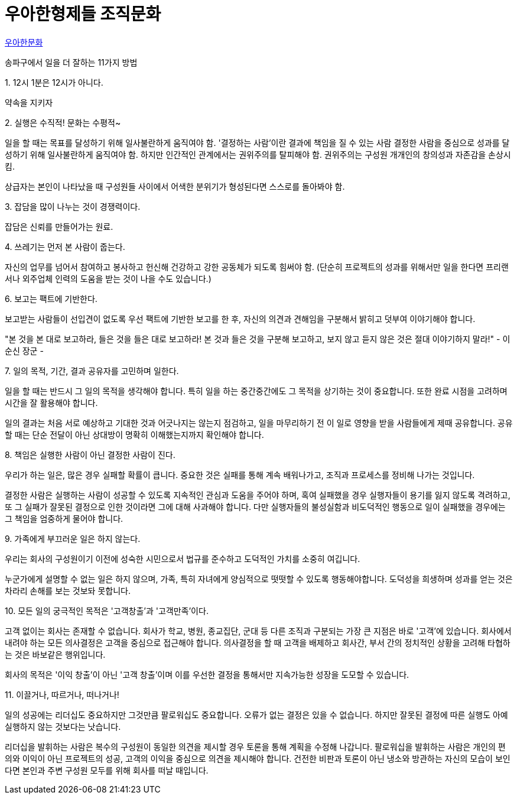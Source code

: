 = 우아한형제들 조직문화

https://www.woowahan.com/#/company/culture[우아한문화]

송파구에서 일을 더 잘하는 11가지 방법

.1. 12시 1분은 12시가 아니다.
약속을 지키자

.2. 실행은 수직적! 문화는 수평적~
일을 할 때는 목표를 달성하기 위해 일사불란하게 움직여야 함.
'결정하는 사람'이란 결과에 책임을 질 수 있는 사람
결정한 사람을 중심으로 성과를 달성하기 위해 일사불란하게 움직여야 함.
하지만 인간적인 관계에서는 권위주의를 탈피해야 함. 권위주의는 구성원 개개인의 창의성과 자존감을 손상시킴.

상급자는 본인이 나타났을 때 구성원들 사이에서 어색한 분위기가 형성된다면 스스로를 돌아봐야 함.

.3. 잡담을 많이 나누는 것이 경쟁력이다.
잡담은 신뢰를 만들어가는 원료.

.4. 쓰레기는 먼저 본 사람이 줍는다.

자신의 업무를 넘어서 참여하고 봉사하고 헌신해 건강하고 강한 공동체가 되도록 힘써야 함. (단순히 프로젝트의 성과를 위해서만 일을 한다면 프리랜서나 외주업체 인력의 도움을 받는 것이 나을 수도 있습니다.)

.5. 휴가나 퇴근시 눈치주는 농담을 하지 않는다.

.6. 보고는 팩트에 기반한다.
보고받는 사람들이 선입견이 없도록 우선 팩트에 기반한 보고를 한 후, 자신의 의견과 견해임을 구분해서 밝히고 덧부여 이야기해야 합니다.

"본 것을 본 대로 보고하라, 들은 것을 들은 대로 보고하라! 본 것과 들은 것을 구분해 보고하고, 보지 않고 듣지 않은 것은 절대 이야기하지 말라!" - 이순신 장군 -

.7. 일의 목적, 기간, 결과 공유자를 고민하며 일한다.
일을 할 때는 반드시 그 일의 목적을 생각해야 합니다. 특히 일을 하는 중간중간에도 그 목적을 상기하는 것이 중요합니다. 또한 완료 시점을 고려하며 시간을 잘 활용해야 합니다.

일의 결과는 처음 서로 예상하고 기대한 것과 어긋나지는 않는지 점검하고, 일을 마무리하기 전 이 일로 영향을 받을 사람들에게 제때 공유합니다. 공유할 때는 단순 전달이 아닌 상대방이 명확히 이해했는지까지 확인해야 합니다.

.8. 책임은 실행한 사람이 아닌 결정한 사람이 진다.
우리가 하는 일은, 많은 경우 실패할 확률이 큽니다. 중요한 것은 실패를 통해 계속 배워나가고, 조직과 프로세스를 정비해 나가는 것입니다.

결정한 사람은 실행하는 사람이 성공할 수 있도록 지속적인 관심과 도움을 주어야 하며, 혹여 실패했을 경우 실행자들이 용기를 잃지 않도록 격려하고, 또 그 실패가 잘못된 결정으로 인한 것이라면 그에 대해 사과해야 합니다. 다만 실행자들의 불성실함과 비도덕적인 행동으로 일이 실패했을 경우에는 그 책임을 엄중하게 물어야 합니다.

.9. 가족에게 부끄러운 일은 하지 않는다.
우리는 회사의 구성원이기 이전에 성숙한 시민으로서 법규를 준수하고 도덕적인 가치를 소중히 여깁니다.

누군가에게 설명할 수 없는 일은 하지 않으며, 가족, 특히 자녀에게 양심적으로 떳떳할 수 있도록 행동해야합니다. 도덕성을 희생하며 성과를 얻는 것은 차라리 손해를 보는 것보돠 못합니다.

.10. 모든 일의 궁극적인 목적은 '고객창출'과 '고객만족'이다.
고객 없이는 회사는 존재할 수 없습니다. 회사가 학교, 병원, 종교집단, 군대 등 다른 조직과 구분되는 가장 큰 지점은 바로 '고객'에 있습니다. 회사에서 내려야 하는 모든 의사결정은 고객을 중심으로 접근해야 합니다.
의사결정을 할 때 고객을 배제하고 회사간, 부서 간의 정치적인 상황을 고려해 타협하는 것은 바보같은 행위입니다.

회사의 목적은 '이익 창출'이 아닌 '고객 창출'이며 이를 우선한 결정을 통해서만 지속가능한 성장을 도모할 수 있습니다.

.11. 이끌거나, 따르거나, 떠나거나!
일의 성공에는 리더십도 중요하지만 그것만큼 팔로워십도 중요합니다. 오류가 없는 결정은 있을 수 없습니다. 하지만 잘못된 결정에 따른 실행도 아예 실행하지 않는 것보다는 낫습니다.

리더십을 발휘하는 사람은 복수의 구성원이 동일한 의견을 제시할 경우 토론을 통해 계획을 수정해 나갑니다. 팔로워십을 발휘하는 사람은 개인의 편의와 이익이 아닌 프로젝트의 성공, 고객의 이익을 중심으로 의견을 제시해야 합니다. 건전한 비판과 토론이 아닌 냉소와 방관하는 자신의 모습이 보인다면 본인과 주변 구성원 모두를 위해 회사를 떠날 때입니다.

